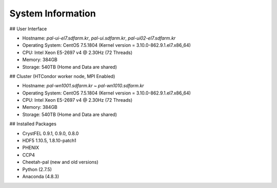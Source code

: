System Information
==================

## User Interface

- Hostname: `pal-ui-el7.sdfarm.kr`, `pal-ui.sdfarm.kr`, `pal-ui02-el7.sdfarm.kr`
- Operating System: CentOS 7.5.1804 (Kernel version = 3.10.0-862.9.1.el7.x86_64)
- CPU: Intel Xeon E5-2697 v4 @ 2.30Hz (72 Threads)
- Memory: 384GB
- Storage: 540TB (Home and Data are shared)

## Cluster (HTCondor worker node, MPI Enabled)

- Hostname: `pal-wn1001.sdfarm.kr` ~ `pal-wn1010.sdfarm.kr`
- Operating System: CentOS 7.5.1804 (Kernel version = 3.10.0-862.9.1.el7.x86_64)
- CPU: Intel Xeon E5-2697 v4 @ 2.30Hz (72 Threads)
- Memory: 384GB
- Storage: 540TB (Home and Data are shared)

## Installed Packages

- CrystFEL 0.9.1, 0.9.0, 0.8.0
- HDF5 1.10.5, 1.8.10-patch1
- PHENIX
- CCP4
- Cheetah-pal (new and old versions)
- Python (2.7.5)
- Anaconda (4.8.3)

